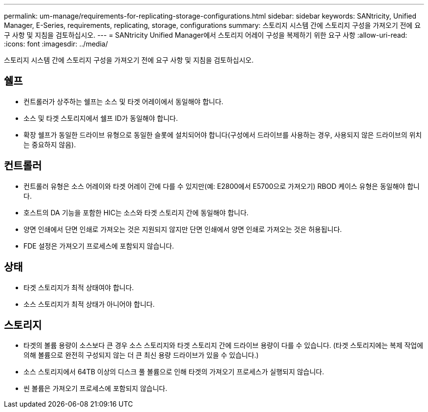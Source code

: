 ---
permalink: um-manage/requirements-for-replicating-storage-configurations.html 
sidebar: sidebar 
keywords: SANtricity, Unified Manager, E-Series, requirements, replicating, storage, configurations 
summary: 스토리지 시스템 간에 스토리지 구성을 가져오기 전에 요구 사항 및 지침을 검토하십시오. 
---
= SANtricity Unified Manager에서 스토리지 어레이 구성을 복제하기 위한 요구 사항
:allow-uri-read: 
:icons: font
:imagesdir: ../media/


[role="lead"]
스토리지 시스템 간에 스토리지 구성을 가져오기 전에 요구 사항 및 지침을 검토하십시오.



== 쉘프

* 컨트롤러가 상주하는 쉘프는 소스 및 타겟 어레이에서 동일해야 합니다.
* 소스 및 타겟 스토리지에서 쉘프 ID가 동일해야 합니다.
* 확장 쉘프가 동일한 드라이브 유형으로 동일한 슬롯에 설치되어야 합니다(구성에서 드라이브를 사용하는 경우, 사용되지 않은 드라이브의 위치는 중요하지 않음).




== 컨트롤러

* 컨트롤러 유형은 소스 어레이와 타겟 어레이 간에 다를 수 있지만(예: E2800에서 E5700으로 가져오기) RBOD 케이스 유형은 동일해야 합니다.
* 호스트의 DA 기능을 포함한 HIC는 소스와 타겟 스토리지 간에 동일해야 합니다.
* 양면 인쇄에서 단면 인쇄로 가져오는 것은 지원되지 않지만 단면 인쇄에서 양면 인쇄로 가져오는 것은 허용됩니다.
* FDE 설정은 가져오기 프로세스에 포함되지 않습니다.




== 상태

* 타겟 스토리지가 최적 상태여야 합니다.
* 소스 스토리지가 최적 상태가 아니어야 합니다.




== 스토리지

* 타겟의 볼륨 용량이 소스보다 큰 경우 소스 스토리지와 타겟 스토리지 간에 드라이브 용량이 다를 수 있습니다. (타겟 스토리지에는 복제 작업에 의해 볼륨으로 완전히 구성되지 않는 더 큰 최신 용량 드라이브가 있을 수 있습니다.)
* 소스 스토리지에서 64TB 이상의 디스크 풀 볼륨으로 인해 타겟의 가져오기 프로세스가 실행되지 않습니다.
* 씬 볼륨은 가져오기 프로세스에 포함되지 않습니다.

